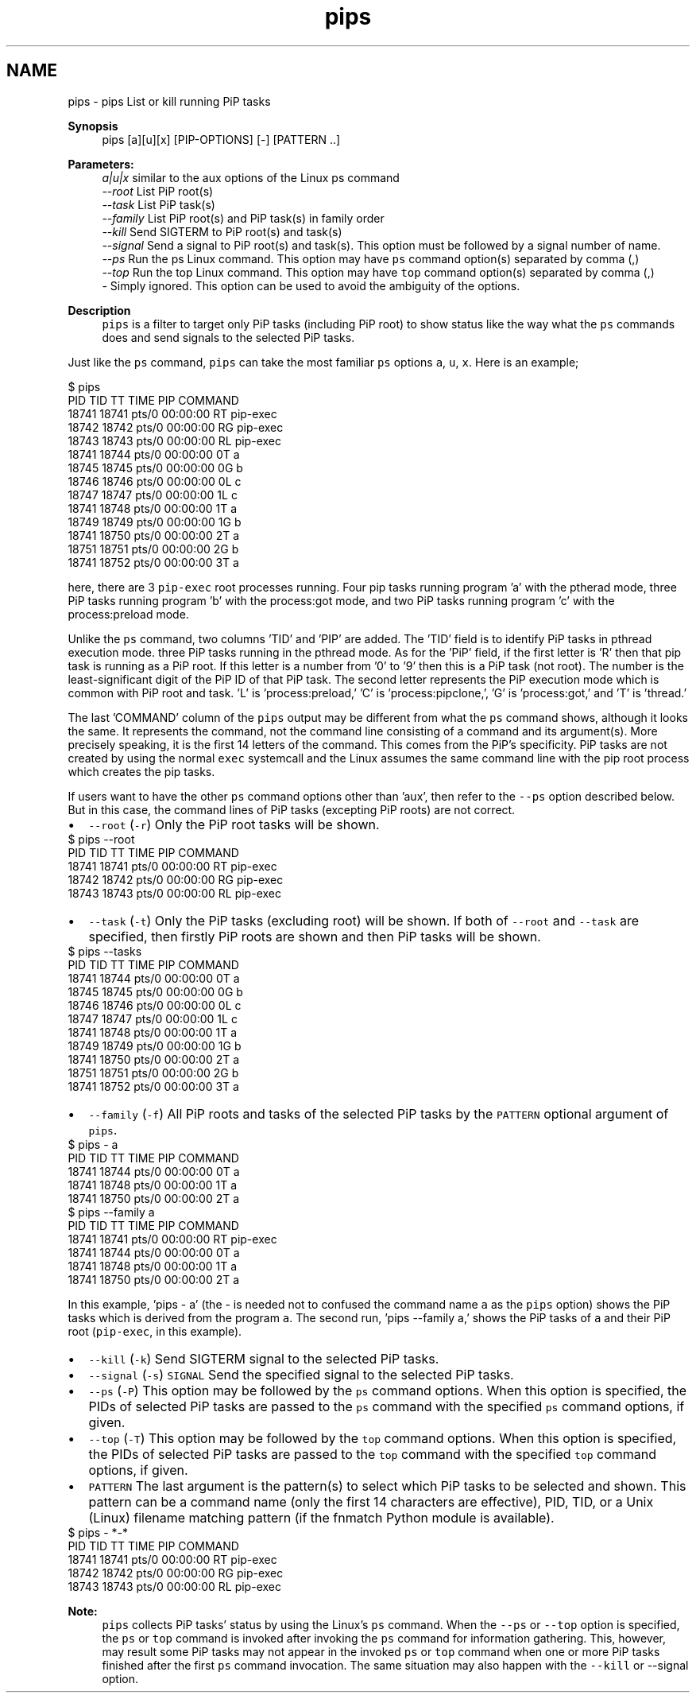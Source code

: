 .TH "pips" 1 "Tue Feb 16 2021" "Process-in-Process" \" -*- nroff -*-
.ad l
.nh
.SH NAME
pips \- pips 
List or kill running PiP tasks
.PP
\fBSynopsis\fP
.RS 4
pips [a][u][x] [PIP-OPTIONS] [-] [PATTERN \&.\&.]
.RE
.PP
\fBParameters:\fP
.RS 4
\fIa|u|x\fP similar to the aux options of the Linux ps command 
.br
\fI--root\fP List PiP root(s) 
.br
\fI--task\fP List PiP task(s) 
.br
\fI--family\fP List PiP root(s) and PiP task(s) in family order 
.br
\fI--kill\fP Send SIGTERM to PiP root(s) and task(s) 
.br
\fI--signal\fP Send a signal to PiP root(s) and task(s)\&. This option must be followed by a signal number of name\&. 
.br
\fI--ps\fP Run the ps Linux command\&. This option may have \fCps\fP command option(s) separated by comma (,) 
.br
\fI--top\fP Run the top Linux command\&. This option may have \fCtop\fP command option(s) separated by comma (,) 
.br
\fI-\fP Simply ignored\&. This option can be used to avoid the ambiguity of the options\&.
.RE
.PP
\fBDescription\fP
.RS 4
\fCpips\fP is a filter to target only PiP tasks (including PiP root) to show status like the way what the \fCps\fP commands does and send signals to the selected PiP tasks\&.
.RE
.PP
Just like the \fCps\fP command, \fCpips\fP can take the most familiar \fCps\fP options \fCa\fP, \fCu\fP, \fCx\fP\&. Here is an example;
.PP
.PP
.nf
$ pips
PID   TID   TT       TIME     PIP COMMAND
18741 18741 pts/0    00:00:00 RT  pip-exec
18742 18742 pts/0    00:00:00 RG  pip-exec
18743 18743 pts/0    00:00:00 RL  pip-exec
18741 18744 pts/0    00:00:00 0T  a
18745 18745 pts/0    00:00:00 0G  b
18746 18746 pts/0    00:00:00 0L  c
18747 18747 pts/0    00:00:00 1L  c
18741 18748 pts/0    00:00:00 1T  a
18749 18749 pts/0    00:00:00 1G  b
18741 18750 pts/0    00:00:00 2T  a
18751 18751 pts/0    00:00:00 2G  b
18741 18752 pts/0    00:00:00 3T  a
.fi
.PP
.PP
here, there are 3 \fCpip-exec\fP root processes running\&. Four pip tasks running program 'a' with the ptherad mode, three PiP tasks running program 'b' with the process:got mode, and two PiP tasks running program 'c' with the process:preload mode\&.
.PP
Unlike the \fCps\fP command, two columns 'TID' and 'PIP' are added\&. The 'TID' field is to identify PiP tasks in pthread execution mode\&. three PiP tasks running in the pthread mode\&. As for the 'PiP' field, if the first letter is 'R' then that pip task is running as a PiP root\&. If this letter is a number from '0' to '9' then this is a PiP task (not root)\&. The number is the least-significant digit of the PiP ID of that PiP task\&. The second letter represents the PiP execution mode which is common with PiP root and task\&. 'L' is 'process:preload,' 'C' is 'process:pipclone,', 'G' is 'process:got,' and 'T' is 'thread\&.'
.PP
The last 'COMMAND' column of the \fCpips\fP output may be different from what the \fCps\fP command shows, although it looks the same\&. It represents the command, not the command line consisting of a command and its argument(s)\&. More precisely speaking, it is the first 14 letters of the command\&. This comes from the PiP's specificity\&. PiP tasks are not created by using the normal \fCexec\fP systemcall and the Linux assumes the same command line with the pip root process which creates the pip tasks\&.
.PP
If users want to have the other \fCps\fP command options other than 'aux', then refer to the \fC--ps\fP option described below\&. But in this case, the command lines of PiP tasks (excepting PiP roots) are not correct\&.
.PP
.PD 0
.IP "\(bu" 2
\fC--root\fP (\fC-r\fP) Only the PiP root tasks will be shown\&. 
.PP
.nf
$ pips --root
PID   TID   TT       TIME     PIP COMMAND
18741 18741 pts/0    00:00:00 RT  pip-exec
18742 18742 pts/0    00:00:00 RG  pip-exec
18743 18743 pts/0    00:00:00 RL  pip-exec

.fi
.PP

.PP
.PD 0
.IP "\(bu" 2
\fC--task\fP (\fC-t\fP) Only the PiP tasks (excluding root) will be shown\&. If both of \fC--root\fP and \fC--task\fP are specified, then firstly PiP roots are shown and then PiP tasks will be shown\&. 
.PP
.nf
$ pips --tasks
PID   TID   TT       TIME     PIP COMMAND
18741 18744 pts/0    00:00:00 0T  a
18745 18745 pts/0    00:00:00 0G  b
18746 18746 pts/0    00:00:00 0L  c
18747 18747 pts/0    00:00:00 1L  c
18741 18748 pts/0    00:00:00 1T  a
18749 18749 pts/0    00:00:00 1G  b
18741 18750 pts/0    00:00:00 2T  a
18751 18751 pts/0    00:00:00 2G  b
18741 18752 pts/0    00:00:00 3T  a

.fi
.PP

.PP
.PD 0
.IP "\(bu" 2
\fC--family\fP (\fC-f\fP) All PiP roots and tasks of the selected PiP tasks by the \fCPATTERN\fP optional argument of \fCpips\fP\&. 
.PP
.nf
$ pips - a
PID   TID   TT       TIME     PIP COMMAND
18741 18744 pts/0    00:00:00 0T  a
18741 18748 pts/0    00:00:00 1T  a
18741 18750 pts/0    00:00:00 2T  a
$ pips --family a
PID   TID   TT       TIME     PIP COMMAND
18741 18741 pts/0    00:00:00 RT  pip-exec
18741 18744 pts/0    00:00:00 0T  a
18741 18748 pts/0    00:00:00 1T  a
18741 18750 pts/0    00:00:00 2T  a

.fi
.PP
 In this example, 'pips - a' (the - is needed not to confused the command name \fCa\fP as the \fCpips\fP option) shows the PiP tasks which is derived from the program \fCa\fP\&. The second run, 'pips --family a,' shows the PiP tasks of \fCa\fP and their PiP root (\fCpip-exec\fP, in this example)\&.
.PP
.PD 0
.IP "\(bu" 2
\fC--kill\fP (\fC-k\fP) Send SIGTERM signal to the selected PiP tasks\&. 
.IP "\(bu" 2
\fC--signal\fP (\fC-s\fP) \fCSIGNAL\fP Send the specified signal to the selected PiP tasks\&. 
.IP "\(bu" 2
\fC--ps\fP (\fC-P\fP) This option may be followed by the \fCps\fP command options\&. When this option is specified, the PIDs of selected PiP tasks are passed to the \fCps\fP command with the specified \fCps\fP command options, if given\&. 
.IP "\(bu" 2
\fC--top\fP (\fC-T\fP) This option may be followed by the \fCtop\fP command options\&. When this option is specified, the PIDs of selected PiP tasks are passed to the \fCtop\fP command with the specified \fCtop\fP command options, if given\&. 
.IP "\(bu" 2
\fCPATTERN\fP The last argument is the pattern(s) to select which PiP tasks to be selected and shown\&. This pattern can be a command name (only the first 14 characters are effective), PID, TID, or a Unix (Linux) filename matching pattern (if the fnmatch Python module is available)\&. 
.PP
.nf
$ pips - *-*
PID   TID   TT       TIME     PIP COMMAND
18741 18741 pts/0    00:00:00 RT  pip-exec
18742 18742 pts/0    00:00:00 RG  pip-exec
18743 18743 pts/0    00:00:00 RL  pip-exec

.fi
.PP

.PP
\fBNote:\fP
.RS 4
\fCpips\fP collects PiP tasks' status by using the Linux's \fCps\fP command\&. When the \fC--ps\fP or \fC--top\fP option is specified, the \fCps\fP or \fCtop\fP command is invoked after invoking the \fCps\fP command for information gathering\&. This, however, may result some PiP tasks may not appear in the invoked \fCps\fP or \fCtop\fP command when one or more PiP tasks finished after the first \fCps\fP command invocation\&. The same situation may also happen with the \fC--kill\fP or --signal option\&. 
.RE
.PP

